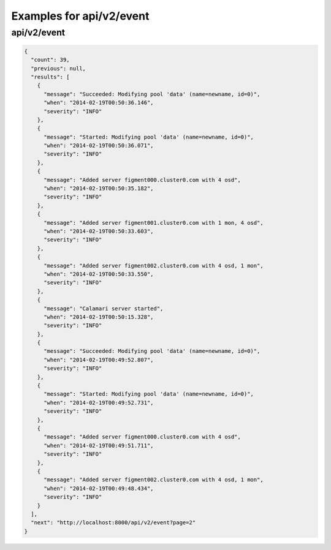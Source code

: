 Examples for api/v2/event
=========================

api/v2/event
------------

.. code-block:: json

   {
     "count": 39, 
     "previous": null, 
     "results": [
       {
         "message": "Succeeded: Modifying pool 'data' (name=newname, id=0)", 
         "when": "2014-02-19T00:50:36.146", 
         "severity": "INFO"
       }, 
       {
         "message": "Started: Modifying pool 'data' (name=newname, id=0)", 
         "when": "2014-02-19T00:50:36.071", 
         "severity": "INFO"
       }, 
       {
         "message": "Added server figment000.cluster0.com with 4 osd", 
         "when": "2014-02-19T00:50:35.182", 
         "severity": "INFO"
       }, 
       {
         "message": "Added server figment001.cluster0.com with 1 mon, 4 osd", 
         "when": "2014-02-19T00:50:33.603", 
         "severity": "INFO"
       }, 
       {
         "message": "Added server figment002.cluster0.com with 4 osd, 1 mon", 
         "when": "2014-02-19T00:50:33.550", 
         "severity": "INFO"
       }, 
       {
         "message": "Calamari server started", 
         "when": "2014-02-19T00:50:15.328", 
         "severity": "INFO"
       }, 
       {
         "message": "Succeeded: Modifying pool 'data' (name=newname, id=0)", 
         "when": "2014-02-19T00:49:52.807", 
         "severity": "INFO"
       }, 
       {
         "message": "Started: Modifying pool 'data' (name=newname, id=0)", 
         "when": "2014-02-19T00:49:52.731", 
         "severity": "INFO"
       }, 
       {
         "message": "Added server figment000.cluster0.com with 4 osd", 
         "when": "2014-02-19T00:49:51.711", 
         "severity": "INFO"
       }, 
       {
         "message": "Added server figment002.cluster0.com with 4 osd, 1 mon", 
         "when": "2014-02-19T00:49:48.434", 
         "severity": "INFO"
       }
     ], 
     "next": "http://localhost:8000/api/v2/event?page=2"
   }

